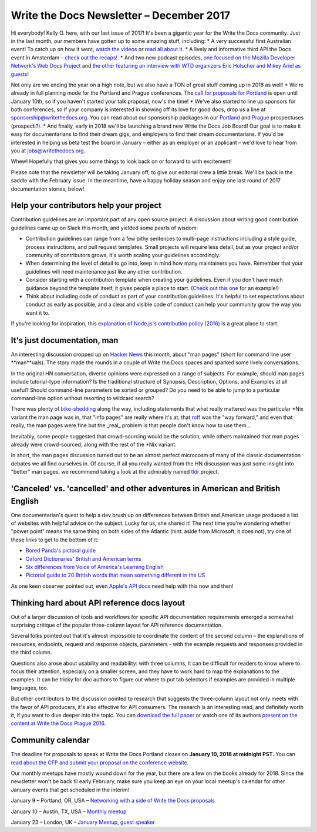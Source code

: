 .. post:: December 18, 2017
   :tags: newsletter


#########################################
Write the Docs Newsletter – December 2017
#########################################

Hi everybody! Kelly O. here, with our last issue of 2017! It's been a gigantic year for the Write the Docs community. Just in the last month, our members have gotten up to some amazing stuff, including:
* A very successful first Australian event! To catch up on how it went, `watch the videos <https://www.youtube.com/channel/UCPhWNEFb53x6PjnpRIYf1yg/videos>`_ or `read all about it <https://ffeathers.wordpress.com/2017/11/25/doc-sprint-at-write-the-docs-day-australia/>`_.
* A lively and informative third API the Docs event in Amsterdam – `check out the recaps! <https://pronovix.com/api-docs-amsterdam-2017>`_.
* And two new podcast episodes, `one focused on the Mozilla Developer Network's Web Docs Project <http://bit.ly/wtdpodcastepisode11>`_ and `the other featuring an interview with WTD organizers Eric Holscher and Mikey Ariel as guests  <http://podcast.writethedocs.org/2017/12/13/founding-principles-of-write-the-docs/>`_!

Not only are we ending the year on a high note, but we also have a TON of great stuff coming up in 2018 as well!
* We're already in full planning mode for the Portland and Prague conferences. The `call for proposals for Portland <http://www.writethedocs.org/conf/portland/2018/cfp/>`_ is open until January 10th, so if you haven't started your talk proposal, now's the time!
* We've also started to line up sponsors for both conferences, so if your company is interested in showing off its love for good docs, drop us a line at `sponsorship@writethedocs.org <mailto:sponsorship@writethedocs.org>`_. You can read about our sponsorship packages in our `Portland <http://www.writethedocs.org/conf/portland/2018/sponsors/prospectus/>`_ and `Prague <http://www.writethedocs.org/conf/prague/2018/sponsors/prospectus/>`_ prospectuses (prospecti?).
* And finally, early in 2018 we'll be launching a brand new Write the Docs Job Board! Our goal is to make it easy for documentarians to find their dream gigs, and employers to find their dream documentarians. If you'd be interested in helping us beta test the board in January – either as an employer or an applicant – we'd love to hear from you at `jobs@writethedocs.org <mailto:jobs@writethedocs.org>`_.

Whew! Hopefully that gives you some things to look back on or forward to with excitement!

Please note that the newsletter will be taking January off, to give our editorial crew a little break. We'll be back in the saddle with the February issue. In the meantime, have a happy holiday season and enjoy one last round of 2017 documentation stories, below!

****************************************
Help your contributors help your project
****************************************

Contribution guidelines are an important part of any open source project. A discussion about writing good contribution guidelines came up on Slack this month, and yielded some pearls of wisdom:

* Contribution guidelines can range from a few pithy sentences to multi-page instructions including a style guide, process instructions, and pull request templates. Small projects will require less detail, but as your project and/or community of contributors grows, it's worth scaling your guidelines accordingly.

* When determining the level of detail to go into, keep in mind how many maintainers you have. Remember that your guidelines will need maintenance just like any other contribution.

* Consider starting with a contribution template when creating your guidelines. Even if you don't have much guidance beyond the template itself, it gives people a place to start. (`Check out this one <https://github.com/nayafia/contributing-template/blob/master/CONTRIBUTING-template.md>`_ for an example!)

* Think about including code of conduct as part of your contribution guidelines. It's helpful to set expectations about conduct as early as possible, and a clear and visible code of conduct can help your community grow the way you want it to.

If you're looking for inspiration, this `explanation of Node.js's contribution policy (2016) <https://medium.com/the-node-js-collection/healthy-open-source-967fa8be7951>`_ is a great place to start.

****************************
It's just documentation, man
****************************

An interesting discussion cropped up on `Hacker News <https://news.ycombinator.com/item?id=15779382>`_ this month, about "man pages" (short for command line user **man**uals). The story made the rounds in a couple of Write the Docs spaces and sparked some lively conversations.

In the original HN conversation, diverse opinions were expressed on a range of subjects. For example, should man pages include tutorial-type information? Is the traditional structure of Synopsis, Description, Options, and Examples at all useful? Should command-line parameters be sorted or grouped? Do you need to be able to jump to a particular command-line option without resorting to wildcard search?

There was plenty of `bike-shedding <https://en.wiktionary.org/wiki/bikeshedding>`_ along the way, including statements that what really mattered was the particular *Nix variant the man page was in, that "info pages" are really where it's at, that `roff <https://en.wikipedia.org/wiki/Roff_(computer_program>`_ was the "way forward," and even that really, the man pages were fine but the _real_ problem is that people don't know how to use them...

Inevitably, some people suggested that crowd-sourcing would be the solution, while others maintained that man pages already were crowd-sourced, along with the rest of the *Nix variant.

In short, the man pages discussion turned out to be an almost perfect microcosm of many of the classic documentation debates we all find ourselves in. Of course, if all you really wanted from the HN discussion was just some insight into "better" man pages, we recommend taking a look at the admirably named `tldr <https://tldr.sh/>`_ project.

********************************************************************************
'Canceled' vs. 'cancelled' and other adventures in American and British English
********************************************************************************

One documentarian's quest to help a dev brush up on differences between British and American usage produced a list of websites with helpful advice on the subject. Lucky for us, she shared it! The next time you're wondering whether "power point" means the same thing on both sides of the Atlantic (hint: aside from Microsoft, it does not), try one of these links to get to the bottom of it:

* `Bored Panda's pictoral guide <https://www.boredpanda.com/british-american-english-differences-language/>`_
* `Oxford Dictionaries' British and American terms <https://en.oxforddictionaries.com/usage/british-and-american-terms>`_
* `Six differences from Voice of America's Learning English <https://learningenglish.voanews.com/a/six-difference-between-britsh-and-american-english/3063743.html>`_
* `Pictorial guide to 20 British words that mean something different in the US <http://www.bigstockphoto.com/blog/20-british-words-that-mean-something-totally-different-in-the-us>`_

As one keen observer pointed out, even `Apple's API docs <https://pbs.twimg.com/media/DPbb0TKUIAA_hL6.png>`_ need help with this now and then!

*********************************************
Thinking hard about API reference docs layout
*********************************************

Out of a larger discussion of tools and workflows for specific API documentation requirements emerged a somewhat surprising critique of the popular three-column layout for API reference documentation.

Several folks pointed out that it's almost impossible to coordinate the content of the second column – the explanations of resources, endpoints, request and response objects, parameters - with the example requests and responses provided in the third column.

Questions also arose about usability and readability: with three columns, it can be difficult for readers to know where to focus their attention, especially on a smaller screen, and they have to work hard to map the explanations to the examples. It can be tricky for doc authors to figure out where to put tab selectors if examples are provided in multiple languages, too.

But other contributors to the discussion pointed to research that suggests the three-column layout not only meets with the favor of API producers, it's also effective for API consumers. The research is an interesting read, and definitely worth it, if you want to dive deeper into the topic. You can `download the full paper <http://journals.sagepub.com/doi/abs/10.1177/0047281617721853>`_ or watch one of its authors `present on the content at Write the Docs Prague 2016. <https://www.youtube.com/watch?v=soQSOBwiXdA>`_

******************
Community calendar
******************

The deadline for proposals to speak at Write the Docs Portland closes on **January 10, 2018 at midnight PST.** You can `read about the CFP and submit your proposal on the conference website <http://www.writethedocs.org/conf/portland/2018/cfp/>`_.

Our monthly meetups have mostly wound down for the year, but there are a few on the books already for 2018. Since the newsletter won't be back til early February, make sure you keep an eye on your local meetup's calendar for other January events that get scheduled in the interim!

January 9 – Portland, OR, USA – `Networking with a side of Write the Docs proposals <https://www.meetup.com/Write-The-Docs-PDX/events/243555894/>`_

January 10 – Austin, TX, USA – `Monthly meetup <https://www.meetup.com/WriteTheDocs-ATX-Meetup/events/244942450/>`_

January 23 – London, UK – `January Meetup, guest speaker <https://www.meetup.com/Write-The-Docs-London/events/245808440/>`_
